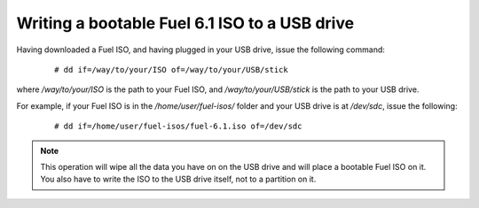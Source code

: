 .. _isoUSB-ops:

Writing a bootable Fuel 6.1 ISO to a USB drive
==============================================

Having downloaded a Fuel ISO, and having
plugged in your USB drive, issue the following command:

 ::

   # dd if=/way/to/your/ISO of=/way/to/your/USB/stick

where */way/to/your/ISO* is the path to your Fuel ISO,
and */way/to/your/USB/stick* is the path to your USB drive.

For example, if your Fuel ISO is in the */home/user/fuel-isos/*
folder and your USB drive is at */dev/sdc*, issue the following:

 ::

  # dd if=/home/user/fuel-isos/fuel-6.1.iso of=/dev/sdc

.. note:: This operation will wipe all the data you have on
          on the USB drive and will place a bootable Fuel ISO
          on it. You also have to write the ISO to the USB
          drive itself, not to a partition on it.
